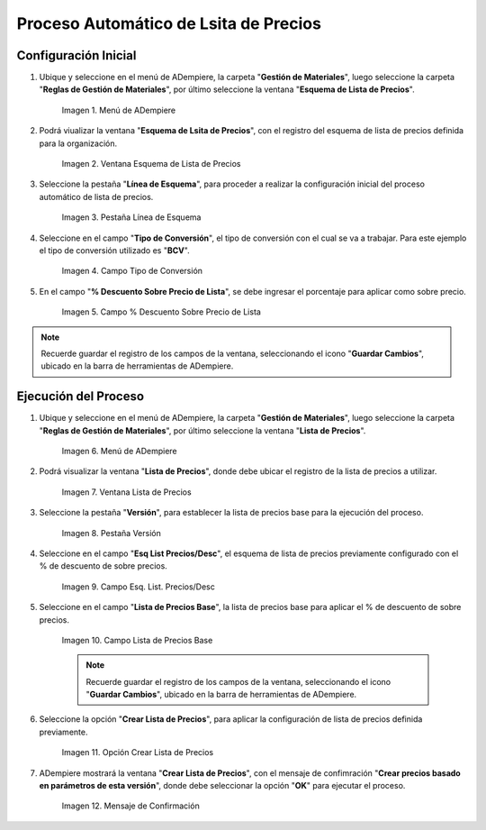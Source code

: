 .. |menú de adempiere| image:: resouces/price-list-outline-menu.png
.. |ventana esquema de lista de precios| image:: resouces/price-list-schema-window.png
.. |pestaña línea de esquema| image:: resouces/outline-line-tab.png
.. |campo tipo de conversión| image:: resouces/conversion-type-field.png
.. |campo porcentaje descuento sobre precio de lista| image:: resouces/field-percentage-discount-on-list-price.png
.. |menú de adempiere 2| image:: resouces/price-list-menu.png
.. |ventana lista de precios| image:: resouces/price-list-window.pnh
.. |pestaña versión| image:: resouces/version-tab.png
.. |campo esq list precios desc| image:: resouces/field-esq-list-prices-desc.png
.. |campo lista de precios base| image:: resouces/base-price-list-field.png
.. |crear lista de precios| image:: resouces/create-price-list.png
.. |mensaje de confirmación| image:: resources/confirmation-message.png

.. _documento/proceso-automático-lista-de-precios:

**Proceso Automático de Lsita de Precios**
==========================================

.. _documento/configuración-inicial-lista-precios:

**Configuración Inicial**
-------------------------

#. Ubique y seleccione en el menú de ADempiere, la carpeta "**Gestión de Materiales**", luego seleccione la carpeta "**Reglas de Gestión de Materiales**", por último seleccione la ventana "**Esquema de Lista de Precios**".

    |menú de adempiere|

    Imagen 1. Menú de ADempiere

#. Podrá viualizar la ventana "**Esquema de Lsita de Precios**", con el registro del esquema de lista de precios definida para la organización.

    |ventana esquema de lista de precios|

    Imagen 2. Ventana Esquema de Lista de Precios

#. Seleccione la pestaña "**Línea de Esquema**", para proceder a realizar la configuración inicial del proceso automático de lista de precios.

    |pestaña línea de esquema|

    Imagen 3. Pestaña Línea de Esquema

#. Seleccione en el campo "**Tipo de Conversión**", el tipo de conversión con el cual se va a trabajar. Para este ejemplo el tipo de conversión utilizado es "**BCV**".

    |campo tipo de conversión|

    Imagen 4. Campo Tipo de Conversión

#. En el campo "**% Descuento Sobre Precio de Lista**", se debe ingresar el porcentaje para aplicar como sobre precio.

    |campo porcentaje descuento sobre precio de lista|

    Imagen 5. Campo % Descuento Sobre Precio de Lista

.. note::

    Recuerde guardar el registro de los campos de la ventana, seleccionando el icono "**Guardar Cambios**", ubicado en la barra de herramientas de ADempiere.

.. _documento/ejecución-proceso-lista-precios:

**Ejecución del Proceso**
-------------------------

#. Ubique y seleccione en el menú de ADempiere, la carpeta "**Gestión de Materiales**", luego seleccione la carpeta "**Reglas de Gestión de Materiales**", por último seleccione la ventana "**Lista de Precios**".

    |menú de adempiere 2|

    Imagen 6. Menú de ADempiere

#. Podrá visualizar la ventana "**Lista de Precios**", donde debe ubicar el registro de la lista de precios a utilizar.

    |ventana lista de precios|

    Imagen 7. Ventana Lista de Precios

#. Seleccione la pestaña "**Versión**", para establecer la lista de precios base para la ejecución del proceso.

    |pestaña versión|

    Imagen 8. Pestaña Versión 

#. Seleccione en el campo "**Esq List Precios/Desc**", el esquema de lista de precios previamente configurado con el % de descuento de sobre precios.

    |campo Esq list precios desc|

    Imagen 9. Campo Esq. List. Precios/Desc

#. Seleccione en el campo "**Lista de Precios Base**", la lista de precios base para aplicar el % de descuento de sobre precios.

    |campo lista de precios base|

    Imagen 10. Campo Lista de Precios Base 

    .. note::

        Recuerde guardar el registro de los campos de la ventana, seleccionando el icono "**Guardar Cambios**", ubicado en la barra de herramientas de ADempiere.

#. Seleccione la opción "**Crear Lista de Precios**", para aplicar la configuración de lista de precios definida previamente.

    |crear lista de precios|

    Imagen 11. Opción Crear Lista de Precios

#. ADempiere mostrará la ventana "**Crear Lista de Precios**", con el mensaje de confimración "**Crear precios basado en parámetros de esta versión**", donde debe seleccionar la opción "**OK**" para ejecutar el proceso.

    |mensaje de confirmación|

    Imagen 12. Mensaje de Confirmación